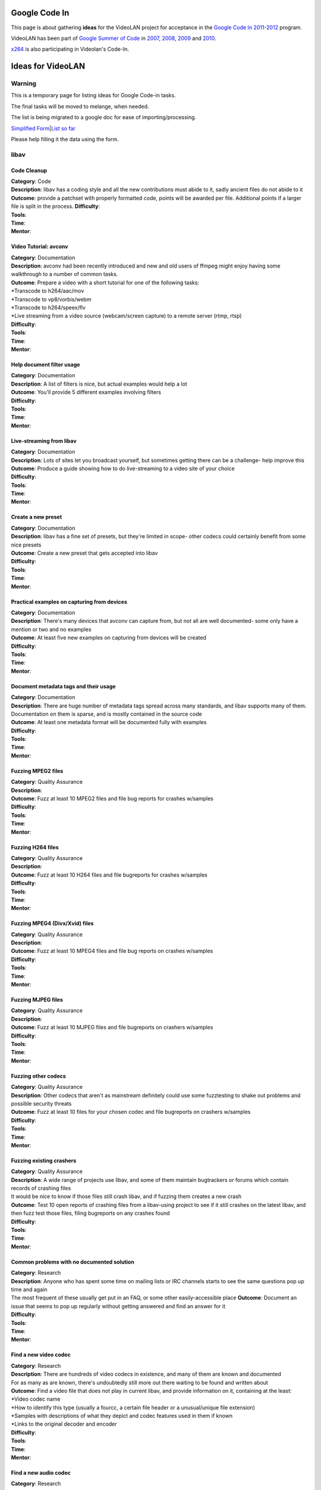 Google Code In
==============

This page is about gathering **ideas** for the VideoLAN project for acceptance in the `Google Code In 2011-2012 <http://code.google.com/opensource/gci/2011-12/index.html>`__ program.

VideoLAN has been part of `Google Summer of Code <http://code.google.com/soc/>`__ in `2007 <SoC_2007>`__, `2008 <SoC_2008>`__, `2009 <SoC_2009>`__ and `2010 <SoC_2010>`__.

`x264 <x264_GCodeIn_Ideas>`__ is also participating in Videolan's Code-In.

Ideas for VideoLAN
==================

Warning
-------

This is a temporary page for listing ideas for Google Code-in tasks.

The final tasks will be moved to melange, when needed.

The list is being migrated to a google doc for ease of importing/processing.

`Simplified Form <https://docs.google.com/spreadsheet/viewform?hl=en_GB&formkey=dHZHenE4WFhXZlBrck5GZmtrQ0wyR2c6MQ#gid=0>`__\ \|\ `List so far <https://docs.google.com/spreadsheet/ccc?key=0ArFsnoouksujdHZHenE4WFhXZlBrck5GZmtrQ0wyR2c&hl=en_GB#gid=0>`__

Please help filling it the data using the form.

libav
-----

Code Cleanup
~~~~~~~~~~~~

| **Category**: Code
| **Description**: libav has a coding style and all the new contributions must abide to it, sadly ancient files do not abide to it
| **Outcome**: provide a patchset with properly formatted code, points will be awarded per file. Additional points if a larger file is split in the process. **Difficulty**:
| **Tools**:
| **Time**:
| **Mentor**:

Video Tutorial: avconv
~~~~~~~~~~~~~~~~~~~~~~

| **Category**: Documentation
| **Description**: avconv had been recently introduced and new and old users of ffmpeg might enjoy having some walkthrough to a number of common tasks.
| **Outcome**: Prepare a video with a short tutorial for one of the following tasks:
| \*Transcode to h264/aac/mov
| \*Transcode to vp8/vorbis/webm
| \*Transcode to h264/speex/flv
| \*Live streaming from a video source (webcam/screen capture) to a remote server (rtmp, rtsp)
| **Difficulty**:
| **Tools**:
| **Time**:
| **Mentor**:

Help document filter usage
~~~~~~~~~~~~~~~~~~~~~~~~~~

| **Category**: Documentation
| **Description**: A list of filters is nice, but actual examples would help a lot
| **Outcome**: You'll provide 5 different examples involving filters
| **Difficulty**:
| **Tools**:
| **Time**:
| **Mentor**:

Live-streaming from libav
~~~~~~~~~~~~~~~~~~~~~~~~~

| **Category**: Documentation
| **Description**: Lots of sites let you broadcast yourself, but sometimes getting there can be a challenge- help improve this
| **Outcome**: Produce a guide showing how to do live-streaming to a video site of your choice
| **Difficulty**:
| **Tools**:
| **Time**:
| **Mentor**:

Create a new preset
~~~~~~~~~~~~~~~~~~~

| **Category**: Documentation
| **Description**: libav has a fine set of presets, but they're limited in scope- other codecs could certainly benefit from some nice presets
| **Outcome**: Create a new preset that gets accepted into libav
| **Difficulty**:
| **Tools**:
| **Time**:
| **Mentor**:

Practical examples on capturing from devices
~~~~~~~~~~~~~~~~~~~~~~~~~~~~~~~~~~~~~~~~~~~~

| **Category**: Documentation
| **Description**: There's many devices that avconv can capture from, but not all are well documented- some only have a mention or two and no examples
| **Outcome**: At least five new examples on capturing from devices will be created
| **Difficulty**:
| **Tools**:
| **Time**:
| **Mentor**:

Document metadata tags and their usage
~~~~~~~~~~~~~~~~~~~~~~~~~~~~~~~~~~~~~~

| **Category**: Documentation
| **Description**: There are huge number of metadata tags spread across many standards, and libav supports many of them. Documentation on them is sparse, and is mostly contained in the source code
| **Outcome**: At least one metadata format will be documented fully with examples
| **Difficulty**:
| **Tools**:
| **Time**:
| **Mentor**:

Fuzzing MPEG2 files
~~~~~~~~~~~~~~~~~~~

| **Category**: Quality Assurance
| **Description**:
| **Outcome**: Fuzz at least 10 MPEG2 files and file bug reports for crashes w/samples
| **Difficulty**:
| **Tools**:
| **Time**:
| **Mentor**:

Fuzzing H264 files
~~~~~~~~~~~~~~~~~~

| **Category**: Quality Assurance
| **Description**:
| **Outcome**: Fuzz at least 10 H264 files and file bugreports for crashes w/samples
| **Difficulty**:
| **Tools**:
| **Time**:
| **Mentor**:

Fuzzing MPEG4 (Divx/Xvid) files
~~~~~~~~~~~~~~~~~~~~~~~~~~~~~~~

| **Category**: Quality Assurance
| **Description**:
| **Outcome**: Fuzz at least 10 MPEG4 files and file bug reports on crashes w/samples
| **Difficulty**:
| **Tools**:
| **Time**:
| **Mentor**:

Fuzzing MJPEG files
~~~~~~~~~~~~~~~~~~~

| **Category**: Quality Assurance
| **Description**:
| **Outcome**: Fuzz at least 10 MJPEG files and file bugreports on crashers w/samples
| **Difficulty**:
| **Tools**:
| **Time**:
| **Mentor**:

Fuzzing other codecs
~~~~~~~~~~~~~~~~~~~~

| **Category**: Quality Assurance
| **Description**: Other codecs that aren't as mainstream definitely could use some fuzztesting to shake out problems and possible security threats
| **Outcome**: Fuzz at least 10 files for your chosen codec and file bugreports on crashers w/samples
| **Difficulty**:
| **Tools**:
| **Time**:
| **Mentor**:

Fuzzing existing crashers
~~~~~~~~~~~~~~~~~~~~~~~~~

| **Category**: Quality Assurance
| **Description**: A wide range of projects use libav, and some of them maintain bugtrackers or forums which contain records of crashing files
| It would be nice to know if those files still crash libav, and if fuzzing them creates a new crash
| **Outcome**: Test 10 open reports of crashing files from a libav-using project to see if it still crashes on the latest libav, and then fuzz test those files, filing bugreports on any crashes found
| **Difficulty**:
| **Tools**:
| **Time**:
| **Mentor**:

Common problems with no documented solution
~~~~~~~~~~~~~~~~~~~~~~~~~~~~~~~~~~~~~~~~~~~

| **Category**: Research
| **Description**: Anyone who has spent some time on mailing lists or IRC channels starts to see the same questions pop up time and again
| The most frequent of these usually get put in an FAQ, or some other easily-accessible place **Outcome**: Document an issue that seems to pop up regularly without getting answered and find an answer for it
| **Difficulty**:
| **Tools**:
| **Time**:
| **Mentor**:

Find a new video codec
~~~~~~~~~~~~~~~~~~~~~~

| **Category**: Research
| **Description**: There are hundreds of video codecs in existence, and many of them are known and documented
| For as many as are known, there's undoubtedly still more out there waiting to be found and written about
| **Outcome**: Find a video file that does not play in current libav, and provide information on it, containing at the least:
| \*Video codec name
| \*How to identify this type (usually a fourcc, a certain file header or a unusual/unique file extension)
| \*Samples with descriptions of what they depict and codec features used in them if known
| \*Links to the original decoder and encoder
| **Difficulty**:
| **Tools**:
| **Time**:
| **Mentor**:

Find a new audio codec
~~~~~~~~~~~~~~~~~~~~~~

| **Category**: Research
| **Description**: There are a large number of audio codecs out there, and just like video codecs, many of them are known and documented
| Undoubtedly though, there are still more out there that are not yet known or documented
| **Outcome**: Find a currently unknown audio codec and provide information about it so it can be eventually supported
| This information should include the following:
| \*Audio codec name
| \*How to identify this type (twoCC, a file header or a distinctive file extension usually)
| \*Samples, ideally made from lossless source and details on any features used if known
| **Difficulty**:
| **Tools**:
| **Time**:
| **Mentor**:

VideoLAN Communication
----------------------

Wiki Orphans and Double tracking
~~~~~~~~~~~~~~~~~~~~~~~~~~~~~~~~

| **Category**: Documentation
| **Description**: The wiki has way too many `orphaned pages <Special:LonelyPages>`__ and `double redirected pages <Special:DoubleRedirects>`__, they should be linked by other pages or marked for deletion, and redirects should be fixed
| **Outcome**: A better wiki with less orphaned pages or redirects
| **Difficulty**: easy
| **Tools**: a wiki account
| **Time**: 4hours
| **Mentor**: `xtophe <User:Xtophe>`__

Wiki short pages tracking
~~~~~~~~~~~~~~~~~~~~~~~~~

| **Category**: Documentation
| **Description**: The wiki has too many `short pages <Special:ShortPages>`__, they should be improved, marked for deletion or merged with other pages
| **Outcome**: A better wiki with less short pages
| **Difficulty**: easy
| **Tools**: a wiki account
| **Time**: 4hours
| **Mentor**: `xtophe <User:Xtophe>`__

Update wiki guides
~~~~~~~~~~~~~~~~~~

| **Category**: Documentation
| **Description**: Not all of the guides on the wiki have been updated for newer versions of VLC
| Update one for the latest released version of VLC
| **Outcome**: A working guide for the latest release of VLC
| **Difficulty**:
| **Tools**:
| **Time**:
| **Mentor**:

Create a guide on capturing video from capture cards
~~~~~~~~~~~~~~~~~~~~~~~~~~~~~~~~~~~~~~~~~~~~~~~~~~~~

| **Category**: Documentation
| **Description**: A guide to capturing video from video capture cards
| One for hardware-encoder cards, and one for non-hardware encoder cards would be great
| **Outcome**: A guide with screenshots for one type of video capture card
| **Difficulty**:
| **Tools**:
| **Time**:
| **Mentor**:

VideoLAN flyer/poster
~~~~~~~~~~~~~~~~~~~~~

| **Category**: Outreach
| **Description**: The VideoLAN project needs a flyer for promotional matters
| **Outcome**: A cool A5-sized flyer presenting VideoLAN
| **Difficulty**: medium
| **Tools**: Image-Editing software
| **Time**: 3days
| **Mentor**: `Jean-Paul Saman <User:Jpsaman>`__

VideoLAN Forum improvements
~~~~~~~~~~~~~~~~~~~~~~~~~~~

| **Category**: Research and Outreach
| **Description**: The VideoLAN `forums <http://forum.videolan.org>`__ have many shortcomings, especially regarding spam and "Solved topics"
| We need research on solutions and advise us how we can improve the forums
| **Outcome**: small report on ideas, advice and solution
| **Difficulty**: medium
| **Tools**: Browser and Text editor
| **Time**: 3days
| **Mentor**: VLC_help

VideoLAN PHP webpage for file uploading for bugreports
~~~~~~~~~~~~~~~~~~~~~~~~~~~~~~~~~~~~~~~~~~~~~~~~~~~~~~

| **Category**: Code
| **Description**: The VideoLAN project needs a small WebPage in PHP to be able to upload the files for the bugreports
| As some of those files are big, some progression bar should be done in Javascript too
| **Outcome**: a working deployed PHP script
| **Difficulty**: hard
| **Tools**: PHP development environment
| **Time**: 5days
| **Mentor**: etix

VLC
---

Create VLC videos for training
~~~~~~~~~~~~~~~~~~~~~~~~~~~~~~

| **Category**: Training
| **Description**: Creation of youtube Videos of screencasts of VLC usage
| This task can be divided in chunks of 5 videos
| **Outcome**: VLC Youtube channels
| **Difficulty**: easy
| **Tools**: VLC, screencast recorders
| **Time**: 2 days
| **Mentor**: `linkfanel <User:linkfanel>`__

VLC documentation illustration
~~~~~~~~~~~~~~~~~~~~~~~~~~~~~~

| **Category**: Documentation
| **Description**: Creation of VLC screenshots and small diagrams to improve the VLC documentation on the wiki
| **Outcome**: VLC illustrations on the documentation
| **Difficulty**: easy
| **Tools**: VLC, Image Editing software
| **Time**: 5 days
| **Mentor**: `Rémi Duraffort <User:ivoire>`__

VLC users survey creation
~~~~~~~~~~~~~~~~~~~~~~~~~

| **Category**: Outreach
| **Description**: Creation of a survey for VLC users, about their usage of VLC, that we will put on the website
| **Outcome**: Survey ready to be sent to the VLC users
| **Difficulty**: medium
| **Tools**: text editor and web browser
| **Time**: 5 days
| **Mentor**: `jb <User:J-b>`__

VLC fullscreen controller redesign
~~~~~~~~~~~~~~~~~~~~~~~~~~~~~~~~~~

| **Category**: User Interface
| **Description**: Find ideas to improve and redesign the fullscreen controller of the VLC version on Windows/Linux
| **Outcome**: Sketchs and ideas for the fullscreen controller
| **Difficulty**: medium
| **Tools**: web browser and image editor
| **Time**: 5 days
| **Mentor**: `jb <User:J-b>`__

Help out your language's translation
~~~~~~~~~~~~~~~~~~~~~~~~~~~~~~~~~~~~

| **Category**: Translation
| **Description**: Help translate more of VLC into your language
| **Outcome**: Add at least 5% more translations
| **Difficulty**:
| **Tools**:
| **Time**:
| **Mentor**:

VLC volume controller redesign
~~~~~~~~~~~~~~~~~~~~~~~~~~~~~~

| **Category**: User Interface
| **Description**: Find ideas to improve and redesign the volume controller of the VLC version on Windows/Linux
| **Outcome**: Sketchs and ideas for the volume controller
| **Difficulty**: hard
| **Tools**: web browser and image editor
| **Time**: 3 weeks
| **Mentor**: `jb <User:J-b>`__

VLC Lyrics extension
~~~~~~~~~~~~~~~~~~~~

| **Category**: Code
| **Description**: Creation of one extension in lua that can be able to fetch and display Lyrics from one website API
| **Outcome**: Working Lua Lyrics extension script
| **Difficulty**: hard
| **Tools**: text editor and VLC
| **Time**: 10 days
| **Mentor**: `jpeg <User:Jpeg>`__

VLC Songkick extension
~~~~~~~~~~~~~~~~~~~~~~

| **Category**: Code
| **Description**: Creating one extension in lua that can be able to fetch and display Lyrics from Songkick API
| **Outcome**: Working Lua Songkick extension script
| **Difficulty**: hard
| **Tools**: text editor and VLC
| **Time**: 10 days
| **Mentor**: `jpeg <User:Jpeg>`__

VLC webplugin testpages
~~~~~~~~~~~~~~~~~~~~~~~

| **Category**: Code
| **Description**: This task is about updating the Html/CSS/JS scripting test pages for the `Webplugins <Documentation:WebPlugin>`__.
| **Outcome**: Usable pages for testing the VLC webplugins
| **Difficulty**: hard
| **Tools**: text editor and a browser
| **Time**: 10 days
| **Mentor**: `Jean-Paul Saman <User:Jpsaman>`__

VLC warnings cleanup
~~~~~~~~~~~~~~~~~~~~

| **Category**: Code
| **Description**: This has for objective to delete a lot of warnings in C and C++ code when doing VLC compilation for Linux and Windows.
| **Outcome**: Less warnings in C and C++ code
| **Difficulty**: hard
| **Tools**: text editor and compilation toolchain
| **Time**: 10 days
| **Mentor**: `Rémi Duraffort <User:ivoire>`__

libVLC Qt example media player
~~~~~~~~~~~~~~~~~~~~~~~~~~~~~~

| **Category**: Code
| **Description**: Creating a small example of how to create a media player based on libVLC and Qt on Windows/Linux.
| **Outcome**: a cool media player to demonstrate the libVLC API in Qt
| **Difficulty**: hard
| **Tools**: complete compilation toolchain
| **Time**: 15 days
| **Mentor**: pdherbemont

libVLC Gtk example media player
~~~~~~~~~~~~~~~~~~~~~~~~~~~~~~~

| **Category**: Code
| **Description**: Creating a small example of how to create a media player based on libVLC and Gtk on Windows/Linux.
| **Outcome**: a cool media player to demonstrate the libVLC API in Gtk
| **Difficulty**: hard
| **Tools**: complete compilation toolchain
| **Time**: 15 days
| **Mentor**: pdherbemont

libVLC Elementary example media player
~~~~~~~~~~~~~~~~~~~~~~~~~~~~~~~~~~~~~~

| **Category**: Code
| **Description**: Creating a small example of how to create a media player based on libVLC and Elementary on Linux.
| **Outcome**: a cool media player to demonstrate the libVLC API in Elementary
| **Difficulty**: hard
| **Tools**: complete compilation toolchain
| **Time**: 15 days
| **Mentor**: pdherbemont lu_zero

libVLC wxWidgets example media player
~~~~~~~~~~~~~~~~~~~~~~~~~~~~~~~~~~~~~

| **Category**: Code
| **Description**: Creating a small example of how to create a media player based on libVLC and wxWidgets on Windows/Linux.
| **Outcome**: a cool media player to demonstrate the libVLC API in wxWidgets
| **Difficulty**: hard
| **Tools**: complete compilation toolchain
| **Time**: 15 days
| **Mentor**: pdherbemont

VLMC
----

Create VLMC videos for training
~~~~~~~~~~~~~~~~~~~~~~~~~~~~~~~

| **Category**: Training
| **Description**: Creation of youtube Videos of screencasts of VLMC usage
| This task can be divided in chunks of 3 videos
| **Outcome**: VLMC Youtube channels
| **Difficulty**: easy
| **Tools**: VLMC, screencasting tools
| **Time**: 3 days
| **Mentor**: `etix <User:etix>`__

VLMC UI testing
~~~~~~~~~~~~~~~

| **Category**: Quality Assurance
| **Description**: Testing VLMC Interface and testing all dialogs and options to find bugs
| **Outcome**: Bugreports
| **Difficulty**: easy
| **Tools**: VLMC
| **Time**: 3 days
| **Mentor**: Hugo

VLMC files testing
~~~~~~~~~~~~~~~~~~

| **Category**: Quality Assurance
| **Description**: Testing VLMC for Windows or Linux with many file formats
| **Outcome**: Bug reports on the forum that don't work
| **Difficulty**: medium
| **Tools**: VLMC, mediainfo, Windows/Linux
| **Time**: 7 days
| **Mentor**: Hugo

Contact
-------

For ANY question, contact `jb <User:J-b>`__ or `xtophe <User:xtophe>`__

IRC channel: #videolan or irc://irc.freenode.net

.. raw:: mediawiki

   {{GSoC}}

`\* <Category:SoC_2011_Project>`__
